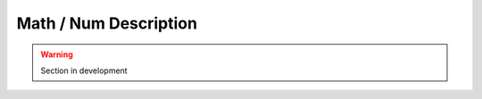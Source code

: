 .. _math_num_description:

======================
Math / Num Description
======================

.. warning::

    Section in development
